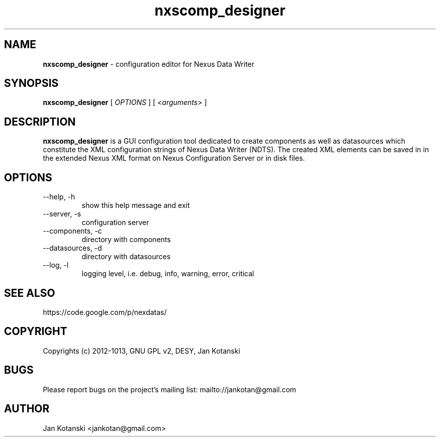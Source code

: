 .TH nxscomp_designer 1 "2010-11-15" nxscomp_designer
.SH NAME
.B nxscomp_designer
\- configuration editor for Nexus Data Writer

.SH SYNOPSIS
.B  nxscomp_designer
[
.I OPTIONS
] [
.I <arguments>
]

.SH DESCRIPTION
.B nxscomp_designer
is a GUI configuration tool dedicated to create components 
as well as datasources which constitute the XML configuration strings of 
Nexus Data Writer (NDTS). The created XML elements can be saved in
in the extended Nexus XML format on Nexus Configuration Server or in disk files.


.SH OPTIONS
.\".IP "--version"
.\"show program's version number and exit
.IP "--help, -h"
show this help message and exit
.IP "--server, -s"
configuration server
.IP "--components, -c"
directory with components
.IP "--datasources, -d"
directory with datasources
.IP "--log, -l"
logging level, i.e. debug, info, warning, error, critical
        

.SH SEE ALSO
https://code.google.com/p/nexdatas/

.SH COPYRIGHT
Copyrights (c) 2012-1013, GNU GPL v2, DESY, Jan Kotanski

.SH BUGS
Please report bugs on the project's mailing list:
mailto://jankotan@gmail.com

.SH AUTHOR
Jan Kotanski <jankotan@gmail.com>

